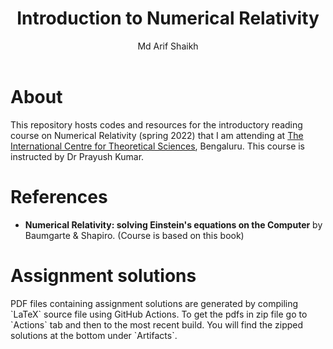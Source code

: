 #+TITLE: Introduction to Numerical Relativity
#+AUTHOR: Md Arif Shaikh
#+EMAIL: arifshaikh.astro@gmail.com

* About
This repository hosts codes and resources for the introductory reading course on Numerical Relativity (spring 2022) that I am
attending at [[https://www.icts.res.in][The International Centre for Theoretical Sciences]], Bengaluru. This course is
instructed by Dr Prayush Kumar.

* References
- *Numerical Relativity: solving Einstein's equations on the Computer* by Baumgarte & Shapiro. (Course is based on this book)

* Assignment solutions
PDF files containing assignment solutions are generated by compiling `LaTeX` source file using GitHub Actions. To get the pdfs in zip file go to `Actions` tab and
then to the most recent build. You will find the zipped solutions at the bottom under `Artifacts`.
